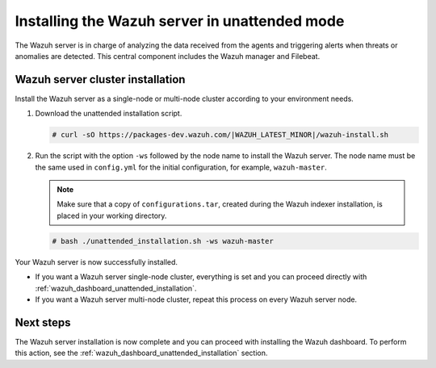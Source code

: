 .. Copyright (C) 2022 Wazuh, Inc.

.. _wazuh_server_unattended:

Installing the Wazuh server in unattended mode
==============================================


The Wazuh server is in charge of analyzing the data received from the agents and triggering alerts when threats or anomalies are detected. This central component includes the Wazuh manager and Filebeat.


Wazuh server cluster installation
---------------------------------

Install the Wazuh server as a single-node or multi-node cluster according to your environment needs.  

#. Download the unattended installation script. 

   .. code-block:: console
   
       # curl -sO https://packages-dev.wazuh.com/|WAZUH_LATEST_MINOR|/wazuh-install.sh

#. Run the script with the option ``-ws`` followed by the node name to install the Wazuh server. The node name must be the same used in ``config.yml`` for the initial configuration, for example, ``wazuh-master``.
 
   .. note:: Make sure that a copy of ``configurations.tar``, created during the Wazuh indexer installation, is placed in your working directory.

   .. code-block:: console
  
       # bash ./unattended_installation.sh -ws wazuh-master


Your Wazuh server is now successfully installed. 

- If you want a Wazuh server single-node cluster, everything is set and you can proceed directly with :ref:`wazuh_dashboard_unattended_installation`.
      
- If you want a Wazuh server multi-node cluster, repeat this process on every Wazuh server node.

Next steps
----------
  
The Wazuh server installation is now complete and you can proceed with installing the Wazuh dashboard. To perform this action, see the :ref:`wazuh_dashboard_unattended_installation` section.  
